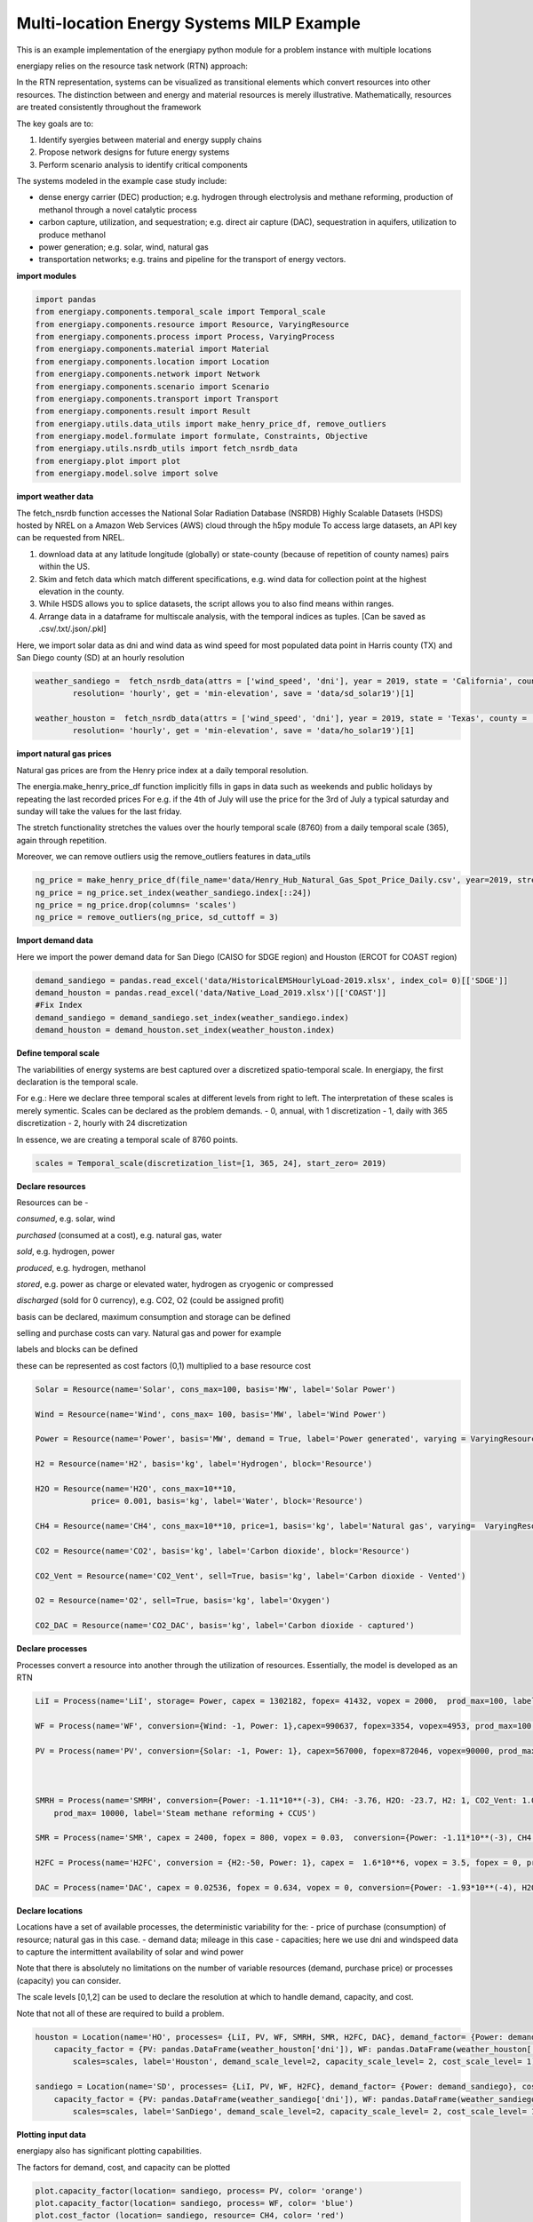 Multi-location Energy Systems MILP Example
==========================================

This is an example implementation of the energiapy python module for a problem instance with multiple locations

energiapy relies on the resource task network (RTN) approach:

In the RTN representation, systems can be visualized as transitional elements which convert resources into other resources.
The distinction between and energy and material resources is merely illustrative. Mathematically, resources are treated consistently throughout the framework

The key goals are to:

1. Identify syergies between material and energy supply chains 
2. Propose network designs for future energy systems
3. Perform scenario analysis to identify critical components

The systems modeled in the example case study include:

* dense energy carrier (DEC) production; e.g. hydrogen through electrolysis and methane reforming, production of methanol through a novel catalytic process
* carbon capture, utilization, and sequestration; e.g. direct air capture (DAC), sequestration in aquifers, utilization to produce methanol  
* power generation; e.g. solar, wind, natural gas
* transportation networks; e.g. trains and pipeline for the transport of energy vectors.


.. image:: multi_loc_im.png

**import modules**

.. code-block:: python 

    import pandas 
    from energiapy.components.temporal_scale import Temporal_scale
    from energiapy.components.resource import Resource, VaryingResource
    from energiapy.components.process import Process, VaryingProcess
    from energiapy.components.material import Material
    from energiapy.components.location import Location
    from energiapy.components.network import Network
    from energiapy.components.scenario import Scenario
    from energiapy.components.transport import Transport
    from energiapy.components.result import Result 
    from energiapy.utils.data_utils import make_henry_price_df, remove_outliers
    from energiapy.model.formulate import formulate, Constraints, Objective
    from energiapy.utils.nsrdb_utils import fetch_nsrdb_data
    from energiapy.plot import plot
    from energiapy.model.solve import solve

**import weather data**

The fetch_nsrdb function accesses the National Solar Radiation Database (NSRDB) Highly Scalable Datasets (HSDS) hosted by NREL on a Amazon Web Services (AWS) cloud through the h5py module To access large datasets, an API key can be requested from NREL. 

1. download data at any latitude longitude (globally) or state-county (because of repetition of county names) pairs within the US.

2. Skim and fetch data which match different specifications,  e.g. wind data for collection point at the highest elevation in the county.

3. While HSDS allows you to splice datasets, the script allows you to also find means within ranges.

4. Arrange data in a dataframe for multiscale analysis, with the temporal indices as tuples.  [Can be saved as .csv/.txt/.json/.pkl]

Here, we import solar data as dni and wind data as wind speed for most populated data point in Harris county (TX) and San Diego county (SD) at an hourly resolution


.. code-block:: python 

    weather_sandiego =  fetch_nsrdb_data(attrs = ['wind_speed', 'dni'], year = 2019, state = 'California', county = 'San Diego',\
            resolution= 'hourly', get = 'min-elevation', save = 'data/sd_solar19')[1] 

    weather_houston =  fetch_nsrdb_data(attrs = ['wind_speed', 'dni'], year = 2019, state = 'Texas', county = 'Harris',\
            resolution= 'hourly', get = 'min-elevation', save = 'data/ho_solar19')[1] 

**import natural gas prices**

Natural gas prices are from the Henry price index at a daily temporal resolution. 

The energia.make_henry_price_df function implicitly fills in gaps in data such as weekends and public holidays by repeating the last recorded prices
For e.g. if the 4th of July will use the price for the 3rd of July
a typical saturday and sunday will take the values for the last friday.

The stretch functionality stretches the values over the hourly temporal scale (8760) from a daily temporal scale (365), again through repetition.  

Moreover, we can remove outliers usig the remove_outliers features in data_utils

.. code-block:: python 

    ng_price = make_henry_price_df(file_name='data/Henry_Hub_Natural_Gas_Spot_Price_Daily.csv', year=2019, stretch=False)
    ng_price = ng_price.set_index(weather_sandiego.index[::24])
    ng_price = ng_price.drop(columns= 'scales')
    ng_price = remove_outliers(ng_price, sd_cuttoff = 3)

**Import demand data**

Here we import the power demand data for San Diego (CAISO for SDGE region) and Houston (ERCOT for COAST region)

.. code-block:: python 

    demand_sandiego = pandas.read_excel('data/HistoricalEMSHourlyLoad-2019.xlsx', index_col= 0)[['SDGE']]
    demand_houston = pandas.read_excel('data/Native_Load_2019.xlsx')[['COAST']]
    #Fix Index
    demand_sandiego = demand_sandiego.set_index(weather_sandiego.index)
    demand_houston = demand_houston.set_index(weather_houston.index)


**Define temporal scale**

The variabilities of energy systems are best captured over a discretized spatio-temporal scale. In energiapy, the first declaration is the temporal scale. 

For e.g.: Here we declare three temporal scales at different levels from right to left. The interpretation of these scales is merely symentic. Scales can be declared as the problem demands.
- 0, annual, with 1 discretization
- 1, daily with 365 discretization
- 2, hourly with 24 discretization

In essence, we are creating a temporal scale of 8760 points.


.. code-block:: python 

    scales = Temporal_scale(discretization_list=[1, 365, 24], start_zero= 2019)

**Declare resources**

Resources can be -

*consumed*, e.g. solar, wind

*purchased* (consumed at a cost), e.g. natural gas, water

*sold*, e.g. hydrogen, power

*produced*, e.g. hydrogen, methanol

*stored*, e.g. power as charge or elevated water, hydrogen as cryogenic or compressed

*discharged* (sold for 0 currency), e.g. CO2, O2 (could be assigned profit)

basis can be declared, maximum consumption and storage can be defined

selling and purchase costs can vary. Natural gas and power for example

labels and blocks can be defined

these can be represented as cost factors (0,1) multiplied to a base resource cost

.. code-block:: python

    Solar = Resource(name='Solar', cons_max=100, basis='MW', label='Solar Power')

    Wind = Resource(name='Wind', cons_max= 100, basis='MW', label='Wind Power')

    Power = Resource(name='Power', basis='MW', demand = True, label='Power generated', varying = VaryingResource.deterministic_demand)

    H2 = Resource(name='H2', basis='kg', label='Hydrogen', block='Resource')

    H2O = Resource(name='H2O', cons_max=10**10,
                price= 0.001, basis='kg', label='Water', block='Resource')

    CH4 = Resource(name='CH4', cons_max=10**10, price=1, basis='kg', label='Natural gas', varying=  VaryingResource.deterministic_price)

    CO2 = Resource(name='CO2', basis='kg', label='Carbon dioxide', block='Resource')

    CO2_Vent = Resource(name='CO2_Vent', sell=True, basis='kg', label='Carbon dioxide - Vented')

    O2 = Resource(name='O2', sell=True, basis='kg', label='Oxygen')

    CO2_DAC = Resource(name='CO2_DAC', basis='kg', label='Carbon dioxide - captured')


**Declare processes**

Processes convert a resource into another through the utilization of resources. 
Essentially, the model is developed as an RTN

.. code-block:: python

    LiI = Process(name='LiI', storage= Power, capex = 1302182, fopex= 41432, vopex = 2000,  prod_max=100, label='Lithium-ion battery', basis = 'MW')

    WF = Process(name='WF', conversion={Wind: -1, Power: 1},capex=990637, fopex=3354, vopex=4953, prod_max=100, label='Wind mill array', varying= VaryingProcess.deterministic_capacity, basis = 'MW')

    PV = Process(name='PV', conversion={Solar: -1, Power: 1}, capex=567000, fopex=872046, vopex=90000, prod_max=100, varying = VaryingProcess.deterministic_capacity, label = 'Solar PV', basis = 'MW')



    SMRH = Process(name='SMRH', conversion={Power: -1.11*10**(-3), CH4: -3.76, H2O: -23.7, H2: 1, CO2_Vent: 1.03, CO2: 9.332}, capex =2520, fopex = 945, vopex = 0.0515,\
        prod_max= 10000, label='Steam methane reforming + CCUS')

    SMR = Process(name='SMR', capex = 2400, fopex = 800, vopex = 0.03,  conversion={Power: -1.11*10**(-3), CH4: -3.76, H2O: -23.7, H2: 1, CO2_Vent: 9.4979}, prod_max=10000, label='Steam methane reforming')

    H2FC = Process(name='H2FC', conversion = {H2:-50, Power: 1}, capex =  1.6*10**6, vopex = 3.5, fopex = 0, prod_max = 100, label = 'hydrogen fuel cell')

    DAC = Process(name='DAC', capex = 0.02536, fopex = 0.634, vopex = 0, conversion={Power: -1.93*10**(-4), H2O: -4.048, CO2_DAC: 1}, prod_max=10000, gwp=0, label='Direct air capture')

**Declare locations**

Locations have a set of available processes, the deterministic variability for the:
- price of purchase (consumption) of resource; natural gas in this case.
- demand data; mileage in this case
- capacities; here we use dni and windspeed data to capture the intermittent availability of solar and wind power

Note that there is absolutely no limitations on the number of variable resources (demand, purchase price) or processes (capacity) you can consider. 

The scale levels [0,1,2] can be used to declare the resolution at which to handle demand, capacity, and cost.

Note that not all of these are required to build a problem.

.. code-block:: python

    houston = Location(name='HO', processes= {LiI, PV, WF, SMRH, SMR, H2FC, DAC}, demand_factor= {Power: demand_houston}, cost_factor = {CH4: ng_price}, \
        capacity_factor = {PV: pandas.DataFrame(weather_houston['dni']), WF: pandas.DataFrame(weather_houston['wind_speed'])},\
            scales=scales, label='Houston', demand_scale_level=2, capacity_scale_level= 2, cost_scale_level= 1)

    sandiego = Location(name='SD', processes= {LiI, PV, WF, H2FC}, demand_factor= {Power: demand_sandiego}, cost_factor = {CH4: ng_price}, \
        capacity_factor = {PV: pandas.DataFrame(weather_sandiego['dni']), WF: pandas.DataFrame(weather_sandiego['wind_speed'])},\
            scales=scales, label='SanDiego', demand_scale_level=2, capacity_scale_level= 2, cost_scale_level= 1)


**Plotting input data**

energiapy also has significant plotting capabilities. 

The factors for demand, cost, and capacity can be plotted

.. code-block:: python

    plot.capacity_factor(location= sandiego, process= PV, color= 'orange')
    plot.capacity_factor(location= sandiego, process= WF, color= 'blue')
    plot.cost_factor (location= sandiego, resource= CH4, color= 'red')

.. image:: multi_loc_pv.png

.. image:: multi_loc_ng.png



**Declare transport options**

Transport objects translocate resources, and can have associated costs as well as transport losses.

.. code-block:: python

    Train_H2 = Transport(name= 'Train_H2', resources= {H2}, trans_max= 10000, trans_loss= 0.001, trans_cost= 1.667*10**(-3), label= 'Railway for hydrogen transportation')
    Pipe = Transport(name= 'Pipe', resources= {H2}, trans_max= 10000, trans_loss= 0.001, trans_cost= 0.5*10**(-3), label= 'Railroad transport')

**Declare network**

Networks link locations with transportation. The availability of differnt transport objects and the distances between the locations needs to be provided.


.. code-block:: python

    distance_matrix = [
        [0, 2366],
        [2366, 0]
                    ]

    transport_matrix = [
        [[], [Train_H2, Pipe]],
        [[Train_H2, Pipe], []] 
                    ]

    network = Network(name= 'Network', source_locations= [houston, sandiego], sink_locations= [houston, sandiego], distance_matrix= distance_matrix, transport_matrix= transport_matrix) 

**Declare scenario**

The combination of parameter data, locations, and transportation options generates a scenario. 

Scenarios are data sets that can be fed to models for analysis. 

In this case we are generating a scenario for a network with locations Houston and San Diego. The scales need to be consistent.

.. code-block:: python

    scenario = Scenario(name= 'dtw_example', network= network, scales= scales,  expenditure_scale_level= 1, scheduling_scale_level= 2, \
    network_scale_level= 0, demand_scale_level= 2, label= 'DTW_case')


**Formulate milp instance**

Models of different classes can be formulated based on the constraints considered.

In the following case, we optimize the cost while constraining inventory, production, resource balance, transport, and cost

.. code-block:: python

    milp = formulate(scenario= scenario, demand = {sandiego: {Power: 30}, houston: {Power: 20}}, \
    constraints={Constraints.cost, Constraints.inventory, Constraints.production, Constraints.resource_balance, Constraints.transport}, objective= Objective.cost)

**Solve the instance**

The instance can then be solved using an appropriate solver. Here we solve the problem using the Gurobi solver.

.. code-block:: python

    results = solve(scenario = scenario, instance= milp, solver= 'gurobi', name=f"Multi-Loc", print_solversteps = True)


**Plotting output 

The results can be analyzed, and used for illustrations.
Note that plotting of results requires the provision of the names as opposed to energiapy objects.

.. code-block:: python

    plot.schedule(results= results, y_axis= 'S', component= 'Power', location= 'SD')

.. image:: multi_loc_sch.png





